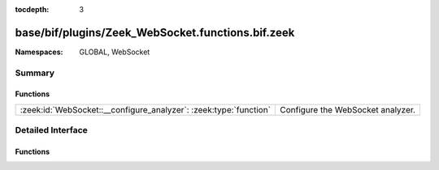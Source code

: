 :tocdepth: 3

base/bif/plugins/Zeek_WebSocket.functions.bif.zeek
==================================================
.. zeek:namespace:: GLOBAL
.. zeek:namespace:: WebSocket


:Namespaces: GLOBAL, WebSocket

Summary
~~~~~~~
Functions
#########
================================================================= =================================
:zeek:id:`WebSocket::__configure_analyzer`: :zeek:type:`function` Configure the WebSocket analyzer.
================================================================= =================================


Detailed Interface
~~~~~~~~~~~~~~~~~~
Functions
#########
.. zeek:id:: WebSocket::__configure_analyzer
   :source-code: base/bif/plugins/Zeek_WebSocket.functions.bif.zeek 24 24

   :Type: :zeek:type:`function` (c: :zeek:type:`connection`, aid: :zeek:type:`count`, config: :zeek:type:`WebSocket::AnalyzerConfig`) : :zeek:type:`bool`

   Configure the WebSocket analyzer.
   
   Called during :zeek:see:`websocket_established` to configure
   the WebSocket analyzer given the selected protocol and extension
   as chosen by the server.
   

   :param c: The WebSocket connection.

   :param aid: The identifier for the WebSocket analyzer as provided to :zeek:see:`websocket_established`.
   

   :param server_protocol: The protocol as found in the server's Sec-WebSocket-Protocol HTTP header, or empty.
   

   :param server_extensions: The extension as selected by the server via the Sec-WebSocket-Extensions HTTP Header.
   
   .. zeek:see:: websocket_established


